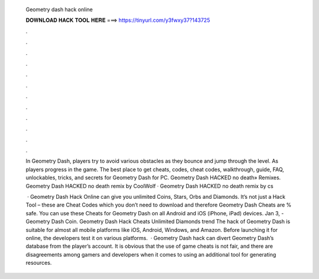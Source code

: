   Geometry dash hack online
  
  
  
  𝐃𝐎𝐖𝐍𝐋𝐎𝐀𝐃 𝐇𝐀𝐂𝐊 𝐓𝐎𝐎𝐋 𝐇𝐄𝐑𝐄 ===> https://tinyurl.com/y3fwxy37?143725
  
  
  
  .
  
  
  
  .
  
  
  
  .
  
  
  
  .
  
  
  
  .
  
  
  
  .
  
  
  
  .
  
  
  
  .
  
  
  
  .
  
  
  
  .
  
  
  
  .
  
  
  
  .
  
  In Geometry Dash, players try to avoid various obstacles as they bounce and jump through the level. As players progress in the game. The best place to get cheats, codes, cheat codes, walkthrough, guide, FAQ, unlockables, tricks, and secrets for Geometry Dash for PC. Geometry Dash HACKED no death» Remixes. Geometry Dash HACKED no death remix by CoolWolf · Geometry Dash HACKED no death remix by cs
  
   · Geometry Dash Hack Online can give you unlimited Coins, Stars, Orbs and Diamonds. It’s not just a Hack Tool – these are Cheat Codes which you don’t need to download and therefore Geometry Dash Cheats are % safe. You can use these Cheats for Geometry Dash on all Android and iOS (iPhone, iPad) devices. Jan 3, - Geometry Dash Coin. Geometry Dash Hack Cheats Unlimited Diamonds trend  The hack of Geometry Dash is suitable for almost all mobile platforms like iOS, Android, Windows, and Amazon. Before launching it for online, the developers test it on various platforms.  · Geometry Dash hack can divert Geometry Dash’s database from the player’s account. It is obvious that the use of game cheats is not fair, and there are disagreements among gamers and developers when it comes to using an additional tool for generating resources.
